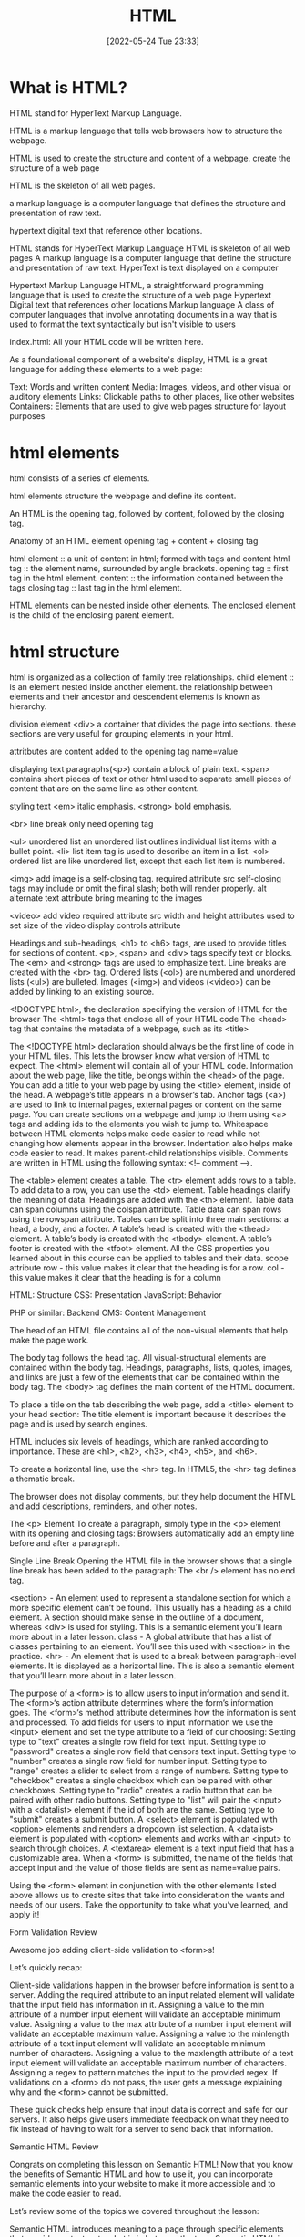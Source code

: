 :PROPERTIES:
:ID:       d8c234ae-93fa-4569-8d7b-d10ae08377a9
:TOC: include all :ignore this
:END:
#+title: HTML
#+date: [2022-05-24 Tue 23:33]
#+FILETAGS: :html:

* What is HTML?

HTML stand for HyperText Markup Language.

HTML is a markup language that tells web browsers how to structure the webpage.

HTML is used to create the structure and content of a webpage.
create the structure of a web page

HTML is the skeleton of all web pages.

a markup language is a computer language that defines the structure and
presentation of raw text.

hypertext digital text that reference other locations.

HTML stands for HyperText Markup Language
HTML is skeleton of all web pages
A markup language is a computer language that define the structure and
presentation of raw text.
HyperText is text displayed on a computer


Hypertext Markup Language
HTML, a straightforward programming language that is used to create the structure of a web page
Hypertext
Digital text that references other locations
Markup language
A class of computer languages that involve annotating documents in a way that is used to format the text syntactically but isn't visible to users

index.html: All your HTML code will be written here.


As a foundational component of a website's display, HTML is a great language for adding these elements to a web page:

Text: Words and written content
Media: Images, videos, and other visual or auditory elements
Links: Clickable paths to other places, like other websites
Containers: Elements that are used to give web pages structure for layout purposes

* html elements

html consists of a series of elements.

html elements structure the webpage and define its content.

An HTML is the opening tag, followed by content, followed by the closing tag.

Anatomy of an HTML element
opening tag + content + closing tag

html element :: a unit of content in html; formed with tags and content
html tag :: the element name, surrounded by angle brackets.
opening tag :: first tag in the html element.
content :: the information contained between the tags
closing tag :: last tag in the html element.

HTML elements can be nested inside other elements. The enclosed element is the child of the enclosing parent element.

* html structure

html is organized as a collection of family tree relationships.
child element :: is an element nested inside another element.
the relationship between elements and their ancestor and descendent elements is
known as hierarchy.

division element <div> a container that divides the page into sections.
  these sections are very useful for grouping elements in your html.

attritbutes are content added to the opening tag
  name=value

displaying text
paragraphs(<p>) contain a block of plain text.
<span> contains short pieces of text or other html
  used to separate small pieces of content that are on the same line as other content.

styling text
<em> italic emphasis.
<strong> bold emphasis.

<br> line break
  only need opening tag

<ul> unordered list
an unordered list outlines individual list items with a bullet point.
<li> list item tag is used to describe an item in a list.
<ol> ordered list are like unordered list, except that each list item is numbered.

<img> add image
  is a self-closing tag.
  required attribute src
self-closing tags may include or omit the final slash; both will render properly.
alt alternate text attribute bring meaning to the images

<video> add video
  required attribute src
  width and height attributes used to set size of the video display
  controls attribute



    Headings and sub-headings, <h1> to <h6> tags, are used to provide titles for sections of content.
    <p>, <span> and <div> tags specify text or blocks.
    The <em> and <strong> tags are used to emphasize text.
    Line breaks are created with the <br> tag.
    Ordered lists (<ol>) are numbered and unordered lists (<ul>) are bulleted.
    Images (<img>) and videos (<video>) can be added by linking to an existing source.


    <!DOCTYPE html>, the declaration specifying the version of HTML for the browser
    The <html> tags that enclose all of your HTML code
    The <head> tag that contains the metadata of a webpage, such as its <title>


    The <!DOCTYPE html> declaration should always be the first line of code in your HTML files. This lets the browser know what version of HTML to expect.
    The <html> element will contain all of your HTML code.
    Information about the web page, like the title, belongs within the <head> of the page.
    You can add a title to your web page by using the <title> element, inside of the head.
    A webpage’s title appears in a browser’s tab.
    Anchor tags (<a>) are used to link to internal pages, external pages or content on the same page.
    You can create sections on a webpage and jump to them using <a> tags and adding ids to the elements you wish to jump to.
    Whitespace between HTML elements helps make code easier to read while not changing how elements appear in the browser.
    Indentation also helps make code easier to read. It makes parent-child relationships visible.
    Comments are written in HTML using the following syntax: <!-- comment -->.


    The <table> element creates a table.
    The <tr> element adds rows to a table.
    To add data to a row, you can use the <td> element.
    Table headings clarify the meaning of data. Headings are added with the <th> element.
    Table data can span columns using the colspan attribute.
    Table data can span rows using the rowspan attribute.
    Tables can be split into three main sections: a head, a body, and a footer.
    A table’s head is created with the <thead> element.
    A table’s body is created with the <tbody> element.
    A table’s footer is created with the <tfoot> element.
    All the CSS properties you learned about in this course can be applied to tables and their data.
    scope attribute
 row - this value makes it clear that the heading is for a row.
col - this value makes it clear that the heading is for a column

HTML: Structure
CSS: Presentation
JavaScript: Behavior

PHP or similar: Backend
CMS: Content Management

The head of an HTML file contains all of the non-visual elements that help make the page work.


The body tag follows the head tag.
All visual-structural elements are contained within the body tag.
Headings, paragraphs, lists, quotes, images, and links are just a few of the elements that can be contained within the body tag.
The <body> tag defines the main content of the HTML document.

To place a title on the tab describing the web page, add a <title> element to your head section:
The title element is important because it describes the page and is used by search engines.

HTML includes six levels of headings, which are ranked according to importance.
These are <h1>, <h2>, <h3>, <h4>, <h5>, and <h6>.

To create a horizontal line, use the <hr> tag.
In HTML5, the <hr> tag defines a thematic break.

The browser does not display comments, but they help document the HTML and add descriptions, reminders, and other notes.

The <p> Element
To create a paragraph, simply type in the <p> element with its opening and closing tags:
Browsers automatically add an empty line before and after a paragraph.

Single Line Break
Opening the HTML file in the browser shows that a single line break has been added to the paragraph:
The <br /> element has no end tag.


    <section> - An element used to represent a standalone section for which a more specific element can’t be found. This usually has a heading as a child element. A section should make sense in the outline of a document, whereas <div> is used for styling. This is a semantic element you’ll learn more about in a later lesson.
    class - A global attribute that has a list of classes pertaining to an element. You’ll see this used with <section> in the practice.
    <hr> - An element that is used to a break between paragraph-level elements. It is displayed as a horizontal line. This is also a semantic element that you’ll learn more about in a later lesson.


    The purpose of a <form> is to allow users to input information and send it.
    The <form>‘s action attribute determines where the form’s information goes.
    The <form>‘s method attribute determines how the information is sent and processed.
    To add fields for users to input information we use the <input> element and set the type attribute to a field of our choosing:
        Setting type to "text" creates a single row field for text input.
        Setting type to "password" creates a single row field that censors text input.
        Setting type to "number" creates a single row field for number input.
        Setting type to "range" creates a slider to select from a range of numbers.
        Setting type to "checkbox" creates a single checkbox which can be paired with other checkboxes.
        Setting type to "radio" creates a radio button that can be paired with other radio buttons.
        Setting type to "list" will pair the <input> with a <datalist> element if the id of both are the same.
        Setting type to "submit" creates a submit button.
    A <select> element is populated with <option> elements and renders a dropdown list selection.
    A <datalist> element is populated with <option> elements and works with an <input> to search through choices.
    A <textarea> element is a text input field that has a customizable area.
    When a <form> is submitted, the name of the fields that accept input and the value of those fields are sent as name=value pairs.

Using the <form> element in conjunction with the other elements listed above allows us to create sites that take into consideration the wants and needs of our users. Take the opportunity to take what you’ve learned, and apply it!

Form Validation
Review

Awesome job adding client-side validation to <form>s!

Let’s quickly recap:

    Client-side validations happen in the browser before information is sent to a server.
    Adding the required attribute to an input related element will validate that the input field has information in it.
    Assigning a value to the min attribute of a number input element will validate an acceptable minimum value.
    Assigning a value to the max attribute of a number input element will validate an acceptable maximum value.
    Assigning a value to the minlength attribute of a text input element will validate an acceptable minimum number of characters.
    Assigning a value to the maxlength attribute of a text input element will validate an acceptable maximum number of characters.
    Assigning a regex to pattern matches the input to the provided regex.
    If validations on a <form> do not pass, the user gets a message explaining why and the <form> cannot be submitted.

These quick checks help ensure that input data is correct and safe for our servers. It also helps give users immediate feedback on what they need to fix instead of having to wait for a server to send back that information.

Semantic HTML
Review

Congrats on completing this lesson on Semantic HTML! Now that you know the benefits of Semantic HTML and how to use it, you can incorporate semantic elements into your website to make it more accessible and to make the code easier to read.

Let’s review some of the topics we covered throughout the lesson:

    Semantic HTML introduces meaning to a page through specific elements that provide context as to what is in between the tags.
    Semantic HTML is a modern standard and makes a website accessible for people who use screen readers to translate the webpage and improves your website’s SEO.
    <header>, <nav> , <main> and <footer> create the basic structure of the webpage.
    <section> defines elements in a document, such as chapters, headings, or any other area of the document with the same theme.
    <article> holds content that makes sense on its own such as articles, blogs, comments, etc.
    <aside> contains information that is related to the main content, but not required in order to understand the dominant information.
    <figure> encapsulates all types of media.
    <figcaption> is used to describe the media in <figure>.
    <video>, <embed>, and <audio> elements are used for media files.

Now, apply this knowledge to become a better Web Developer.

Document Summary
<!DOCTYPE> - defines the document type.
  all html document must start with a <!DOCTYPE> declaration.
  the declaration is not an HTML tag.
  informs the browsers what document type to expect.
<html lang="en">
<head>
<tile>
<body>

Basic HTML
Tag 	Description
<!DOCTYPE>  	Defines the document type
<html> 	Defines an HTML document
<head> 	Contains metadata/information for the document
<title> 	Defines a title for the document
<body> 	Defines the document's body
  only content inside in display to the screen.
<h1> to <h6> 	Defines HTML headings
<p> 	Defines a paragraph
<br> 	Inserts a single line break
<hr> 	Defines a thematic change in the content
<!--...--> 	Defines a comment
Formatting

<acronym> 	Not supported in HTML5. Use <abbr> instead.
Defines an acronym
<abbr> 	Defines an abbreviation or an acronym
<address> 	Defines contact information for the author/owner of a document/article
<b> 	Defines bold text
<bdi> 	Isolates a part of text that might be formatted in a different direction from other text outside it
<bdo> 	Overrides the current text direction
<big> 	Not supported in HTML5. Use CSS instead.
Defines big text
<blockquote> 	Defines a section that is quoted from another source
<center> 	Not supported in HTML5. Use CSS instead.
Defines centered text
<cite> 	Defines the title of a work
<code> 	Defines a piece of computer code
<del> 	Defines text that has been deleted from a document
<dfn> 	Specifies a term that is going to be defined within the content
<em> 	Defines emphasized text
<font> 	Not supported in HTML5. Use CSS instead.
Defines font, color, and size for text
<i> 	Defines a part of text in an alternate voice or mood
<ins> 	Defines a text that has been inserted into a document
<kbd> 	Defines keyboard input
<mark> 	Defines marked/highlighted text
<meter> 	Defines a scalar measurement within a known range (a gauge)
<pre> 	Defines preformatted text
<progress> 	Represents the progress of a task
<q> 	Defines a short quotation
<rp> 	Defines what to show in browsers that do not support ruby annotations
<rt> 	Defines an explanation/pronunciation of characters (for East Asian typography)
<ruby> 	Defines a ruby annotation (for East Asian typography)
<s> 	Defines text that is no longer correct
<samp> 	Defines sample output from a computer program
<small> 	Defines smaller text
<strike> 	Not supported in HTML5. Use <del> or <s> instead.
Defines strikethrough text
<strong> 	Defines important text
<sub> 	Defines subscripted text
<sup> 	Defines superscripted text
<template> 	Defines a container for content that should be hidden when the page loads
<time> 	Defines a specific time (or datetime)
<tt> 	Not supported in HTML5. Use CSS instead.
Defines teletype text
<u> 	Defines some text that is unarticulated and styled differently from normal text
<var> 	Defines a variable
<wbr> 	Defines a possible line-break
Forms and Input
Tag 	Description
<form> 	Defines an HTML form for user input
<input> 	Defines an input control
<textarea> 	Defines a multiline input control (text area)
<button> 	Defines a clickable button
<select> 	Defines a drop-down list
<optgroup> 	Defines a group of related options in a drop-down list
<option> 	Defines an option in a drop-down list
<label> 	Defines a label for an <input> element
<fieldset> 	Groups related elements in a form
<legend> 	Defines a caption for a <fieldset> element
<datalist> 	Specifies a list of pre-defined options for input controls
<output> 	Defines the result of a calculation
Frames
Tag 	Description
<frame> 	Not supported in HTML5.
Defines a window (a frame) in a frameset
<frameset> 	Not supported in HTML5.
Defines a set of frames
<noframes> 	Not supported in HTML5.
Defines an alternate content for users that do not support frames
<iframe> 	Defines an inline frame
Images
Tag 	Description
<img> 	Defines an image
<map> 	Defines a client-side image map
<area> 	Defines an area inside an image map
<canvas> 	Used to draw graphics, on the fly, via scripting (usually JavaScript)
<figcaption> 	Defines a caption for a <figure> element
<figure> 	Specifies self-contained content
<picture> 	Defines a container for multiple image resources
<svg> 	Defines a container for SVG graphics
Audio / Video
Tag 	Description
<audio> 	Defines sound content
<source> 	Defines multiple media resources for media elements (<video>, <audio> and <picture>)
<track> 	Defines text tracks for media elements (<video> and <audio>)
<video> 	Defines a video or movie
Links
Tag 	Description
<a> 	Defines a hyperlink
<link> 	Defines the relationship between a document and an external resource (most used to link to style sheets)
<nav> 	Defines navigation links
Lists
Tag 	Description
<ul> 	Defines an unordered list
<ol> 	Defines an ordered list
<li> 	Defines a list item
<dir> 	Not supported in HTML5. Use <ul> instead.
Defines a directory list
<dl> 	Defines a description list
<dt> 	Defines a term/name in a description list
<dd> 	Defines a description of a term/name in a description list
Tables
Tag 	Description
<table> 	Defines a table
<caption> 	Defines a table caption
<th> 	Defines a header cell in a table
<tr> 	Defines a row in a table
<td> 	Defines a cell in a table
<thead> 	Groups the header content in a table
<tbody> 	Groups the body content in a table
<tfoot> 	Groups the footer content in a table
<col> 	Specifies column properties for each column within a <colgroup> element
<colgroup> 	Specifies a group of one or more columns in a table for formatting
Styles and Semantics
Tag 	Description
<style> 	Defines style information for a document
<div> 	Defines a section in a document
<span> 	Defines a section in a document
<header> 	Defines a header for a document or section
<footer> 	Defines a footer for a document or section
<main> 	Specifies the main content of a document
<section> 	Defines a section in a document
<article> 	Defines an article
<aside> 	Defines content aside from the page content
<details> 	Defines additional details that the user can view or hide
<dialog> 	Defines a dialog box or window
<summary> 	Defines a visible heading for a <details> element
<data> 	Adds a machine-readable translation of a given content
Meta Info
Tag 	Description
<head> 	Defines information about the document
<meta> 	Defines metadata about an HTML document
<base> 	Specifies the base URL/target for all relative URLs in a document
<basefont> 	Not supported in HTML5. Use CSS instead.
Specifies a default color, size, and font for all text in a document
Programming
Tag 	Description
<script> 	Defines a client-side script
<noscript> 	Defines an alternate content for users that do not support client-side scripts
<applet> 	Not supported in HTML5. Use <embed> or <object> instead.
Defines an embedded applet
<embed> 	Defines a container for an external (non-HTML) application
<object> 	Defines an embedded object
<param> 	Defines a parameter for an object

As a foundational component of a website's display, HTML is a great language for adding these elements to a web page:

    Text: Words and written content

    Media: Images, videos, and other visual or auditory elements

    Links: Clickable paths to other places, like other websites

    Containers: Elements that are used to give web pages structure for layout purposes

HTML element
    A component of an HTML document
HTML tag
    Keywords that define how content in an HTML document appears on a web page
HTML paragraph
    A block of content, such as text, that is represented by a <p> element
HTML heading
    A title or subtitle used to break up, organize, and highlight content on a web page
HTML attribute
    An extra bit of information that is tied with certain elements and is written inside an opening tag
Alternative text
    Also called alt text, an image description that can be added as an image attribute in an HTML document

* unsorted

HTML element
A component of an HTML document
HTML tag
Keywords that define how content in an HTML document appears on a web page
There are 16 elements that are self-closing, meaning they only require a single tag.
The syntax of a self-closing tag is as follows: <element attributes />.
HTML paragraph
A block of content, such as text, that is represented by a <p> element
HTML heading
A title or subtitle used to break up, organize, and highlight content on a web page
HTML attribute
An extra bit of information that is tied with certain elements and is written inside an opening tag
  attributes are always written inside the opening tag
  attribute="value"
Alternative text
Also called alt text, an image description that can be added as an image attribute in an HTML document


Steps to finding the HTML
Follow the steps below to view the HTML on the Mend website or another website of your choosing.
Right-click the background or text of the web page, which will reveal a drop-down menu.
Click the View Page Source option in the drop-down.
The next page that opens up should reveal all of the HTML code on that web page. Take a moment to look around and review the HTML code. Although you aren't expected to understand any of this yet, you may be able to make sense of some of the code.


Unordered list
Also called a bulleted list, a list with items that have no particular order
Ordered list
Also called a numbered list, a list with items that must be laid out in a specific sequence
Horizontal rule
Also called a page divider or a ruler, a line that separates distinct blocks of content


HTML comments
Comments in the HTML code are written with dashes – and an exclamation point !, all enclosed in two angle brackets <>. They're structured like this: <!-- HTML comment -->. Take a look at the example below.
<!-- This would be an HTML comment. Useful notes can be placed here -->

<!--
  This works
  for multiple
  lines as well
-->

html lists
Lists are used to break up and organize content within a web page, making it much easier for a user to read and understand.

HTML supports two kinds of lists: unordered lists, for list items that have no particular order, and ordered lists, for items that must be laid out in a specific sequence or arrangement. Unordered lists often use bullets, and ordered lists often use consecutive numbers or letters.

You'll use these HTML tags to make these lists:

<ul>: This stands for unordered list. You'll use the opening tag <ul> and the closing tag </ul>.
<ol>: This stands for ordered list. You'll use the opening tag <ol> and the closing tag </ol>.
<li>: This stands for list item. You'll use the opening tag <li> and the closing tag </li> to set off every item in a list.

Check out the examples below.
<h2>My Hobbies</h2>
<ul>
  <li>Skiing</li>
  <li>Painting</li>
  <li>Coding</li>
</ul>

<h2>My Top 3 Movies</h2>
<ol>
  <li>Inside Out</li>
  <li>Up</li>
  <li>Coco</li>
</ol>

Embedded lists
Sometimes, however, you might have a list item that has additional list items—a list within a list. Fortunately, HTML lets you nest lists inside one another.

When you nest lists in HTML, the inner list, which is the sublist, will be indented inside the outer list. An indented sublist uses a circle icon, but with a little extra customization, you can create unique embedded lists with unique icons. Take a look at the code for these embedded lists below. Can you track where and how the sublists begin?

<h1>Lessons to Write Today</h1>
<ol>
  <li>Lesson Introduction</li>
  <li>HTML Lists
    <ul>
      <li>Unordered</li>
      <li>Ordered</li>
    </ul>
  </li>
  <li>Code Comments
    <ul>
      <li>HTML</li>
      <li>CSS</li>
    </ul>
  </li>
  <li>Link Breaks</li>
  <li>RollOvers</li>
</ol>


Page dividers and horizontal rules
Page dividers allow you to organize web page content by creating a separation between distinct blocks of content. In HTML, these dividers are called horizontal rules (sometimes called rulers). You'll see these written into the HTML as <hr>. Horizontal rules are self-closing; in other words, there is no closing tag.

Text-formatting elements
There are 10 formatting elements in HTML that provide a default visual style to HTML text. These all change the visual style and formatting, but some also add meaning to the content and code, which can be useful for search engines. This is called semantic coding, which you'll learn more about later. For now, it's just important to know that it relies on logical descriptive terms to make it easier for search engines (and people) to read and understand what the code is doing.

<b>: Sets the text in bold.
<strong>: Sets the text in bold and is semantically important.
<i>: Sets the text in italics.
<em>: Sets the text in italics and is semantically important.
<mark>: Sets the text as highlighted.
<small>: Sets the text as smaller than the rest of the element.
<del>: Sets the text to display as crossed out.
<ins>: Sets the text to display as inserted by adding an underline to the text.
<sub>: Sets the text as subscript, which is smaller and a bit below the other text.
<sup>: Sets the text as superscript, which is smaller and a bit above the other text.


Line break
At times, you may want to create a line break in your web page. A break in a line of text can be created using <br>. Like horizontal rules, line breaks are self-closing—you only need to add the single opening tag: <br>. It's worth noting that in older versions of HTML, like HTML4, line breaks were written with a forward slash, </br>. You may see this from time to time in your online research.

However, this HTML element should be used only to make line breaks. Don't use <br> to separate paragraphs of text or to create space between HTML elements. If you need to create space between text or images in CSS, you should work with margins or padding. But don't worry; you'll learn more about this in upcoming lessons.


** web page template

The index
A nice feature of Replit is that it provides the basic framework for a website built with HTML, CSS, and JavaScript. As mentioned above, this is useful because this code is used by every HTML page on the internet. In Replit, this foundational code can be found in the index.html file, or the index. This will help you get started.

Screenshot of HTML code in index.html displayed in a REPL on the Replit website.
Take a moment to explore and become familiar with the different parts of this core code. The pieces of the index are defined below.

DOCTYPE
<!DOCTYPE html>
As the name DOCTYPE suggests, this line of code declares this document as an HTML5 web page. This tag is the first line of HTML code, and it is required to be the first line of code in every HTML5 web page. It's important to note that this is the only HTML tag written in capital letters—all other HTML tags should be written in lowercase.

HTML
<html>
  ...
</html>
The <html> element identifies and contains the HTML code in HTML web pages. The opening and closing tags, <html> and </html>, wrap around all the HTML code that is related to the web page.

Head
<head>
  ...
</head>
Every HTML web page has a <head> element. The <head> contains all the important information web browsers and search engines need regarding a web page. In a way, this element is the brains of the web page. Although the <head> holds vital information about the web page, nothing within it is displayed on the actual web page. It'll include several of the components that you'll read about below, like meta tags, the <title> element, and the <link> element.

Meta tags
<meta charset="utf-8" />
The meta tag holds important information related to the data within the web page. The meta tag above is declaring the charset, or character set, to tell browsers how to process the characters and code within the file. What do you think this next meta tag does?

<meta name="viewport" content="width=device-width" />
The meta tag in this example sets the width of the web page to follow the screen-width of whichever device a user is looking at. For instance, the width of a computer monitor will be larger than the width of a phone screen, and this meta tag ensures that the web page displays properly across both devices. This meta tag will be particularly useful when you start building web pages that are responsive to different screen-widths.

Title
<title>replit</title>
The <title> element defines the web page title, like replit above. You can see this title in the web page tab at the top of a web browser, but you won't be able to see it display on the web page itself. In fact, it might be a slightly different (or extended) version of the displayed name or title of the web page. The <title> is also the name that will be used when a web page is bookmarked on a web browser.

Link
<link href="style.css" rel="stylesheet" type="text/css" />
The <link> element is used to connect and reference resources on the internet. In fact, it should seem familiar. You've used it in previous Replit projects to connect an external style.css file with the HTML web page.

Using an external CSS page can make things easier. With a separate style.css file, you can keep all the core CSS code written in one place, and then multiple HTML pages can reference that CSS file. That way, you can update the CSS code on all your web pages simultaneously and consistently simply by changing that one CSS file. And although this link doesn't need to be in the <head> element of the HTML page, it is a best practice to put it there.

The attribute rel stands for relationship—the relationship between the HTML document and the CSS file. The type specifies the media type of the linked file, and in this case, it's labeled as text/css. However, it's worth noting that the type attribute is no longer required in web pages, but it tends to stick around because, well, it doesn't hurt to have it.

Body
<body>
  ...
</body>
The <body> element contains all the HTML code for the text, images, links, and containers used for the web page structure. All of the content-based HTML code that you've worked with in previous lessons would be placed within the <body>.

Script
<script src="script.js"></script>
Similar to how the <link> element connects the HTML code to the CSS file, this <script> element pulls in the JavaScript code that is written in the script.js file. And just like it's a best practice to keep your CSS file in the <head>, it's a good idea to keep the script line of code at the bottom of the HTML page, below the other HTML code but just before the closing tag of the HTML element. This will allow the web page to load first (and faster) because the (heftier) JavaScript code will load last.

You won't be adding JavaScript to your HTML and CSS projects just yet. For now, you can just leave this where it is (or you can delete it).

The normalize.css file
Believe it or not, web browsers have their own default styles for displaying HTML—which can lead to some unexpected or problematic changes to your website. So an <h1> element on one page may look slightly different in Chrome and Firefox, even if they are the same code. Fortunately, there's a solution: normalize.css. Watch the video below to learn more.


Nicolas Gallagher's normalize.css is a CSS library that sets all HTML elements to display consistently across all supported web browsers. It's a small file that styles and formats headings, paragraphs, blockquotes, and other common HTML elements so that they appear identical (or very similar) on Chrome, Firefox, Safari, and other browsers.

Although you can download the normalize.css file and manage it locally, it tends to work best if you link to the file from a content delivery network, or CDN. It's a good idea to load the normalize.css file first in the code, before applying your own style rules using your own style.css file. You can see this in the code sample below.

Why is it better to reference normalize.css before your style.css file? Well, CSS will apply styles in the order that they appear in the code. This means that if you add the normalize.css file last, the styles in the normalize.css file may actually overwrite your styles! This concept will be covered in more depth in a later lesson. At this point, it's just important to remember which file to put in first.

One other thing to keep in mind: the only difference between a normalize.css file and a normalize.min.css file is that the .min version has all the spaces and visual formatting removed. This makes the code harder to read, but it creates a smaller file size—which is very helpful when millions of websites are referencing it.
  <link
    href="https://cdnjs.cloudflare.com/ajax/libs/normalize/8.0.1/normalize.min.css"
    rel="stylesheet"
    type="text/css"
  />


A note on index.html files
The index.html icon
Return for a moment to the ever-important index.html file. The filename index.html is significant. When a web browser opens a folder with multiple HTML files, it will always display the index.html page first, without that page needing to be referenced. The video below provides a bit more information.

Every website's home page will be named index.html.
Naturally, working with multiple projects that all have the web page index.html can be confusing. This is why making a logical file organization, with proper project folder names, is essential.
The index.html file needs to be written in lowercase letters. Web file names tend to only use lowercase letters to prevent simple mistakes.

But imagine if an index.html file is missing from a web directory. In this case, two things could happen, based on the web server's preferences:
The web page opens a 404: File not found error, as seen below.
Screenshot of GitHub's 404: File not found page.
The web page displays a list of all the files in that directory, as seen below. However, this can be dangerous, as any file from this directory can be viewed and then downloaded. In this situation, the web page display will depend on your web hosting provider and how they handle directories without index.html files.

Tips for naming folders and files
Avoid spaces in your filenames. Never use spaces in any web file or folder names. Every space will be converted into a %20⁠, which can make the names of your folders and files unreadable. For example, the filename bad web page.html will look like this when viewed online: http://www.example.com/bad%20web%20page.html. Without spaces, that URL could be much cleaner and clearer.
Use hyphens to separate your words. Use hyphens - rather than spaces. Turns out, search engine optimization, or SEO, appreciates hyphens. (And SEO helps determine how websites get ranked in users' search queries.) Here's a good use of hyphens: http://www.website.com/sub-folder/file-name.html.
Avoid underscores to separate your words. Underscores, on the other hand, aren't preferable. SEO considers filenames with underscores as one full name, so underscores are not as good as hyphens when it comes to search engine ranking. Here's an example of what not to do: http://www.website.com/sub_folder/really_bad_topic.html.
Use only lowercase letters. Web servers are case sensitive. For this reason, it's important to write both filenames and folder names in lowercase letters; this prevents confusion regarding what is or isn't capitalized.
Use descriptive words. Use specific, descriptive words to explain what the file is, does, or shows. Using good names helps keep you organized, too. Consider these examples:
Bad: image1.jpg
Good: black-lab-puppy.jpg
Bad: page.html
Good: contact.html
Do not use special characters: Rely on the letters of the alphabet (A through Z), the numbers 0 through 9, and hyphens (-). But web servers will not link properly to filenames or folders with special symbols or characters. For that reason, don't use these: ; / ? : @ = + \ $ , < > # % " { } | \ ^ [ ].

** links and paths

URL path
A web address that directs the computer to the precise location of an asset or file, with each necessary step in the path separated by a forward slash
Absolute link
A link that uses the full URL path and can link to content outside of the current website
Relative link
A link that uses a path that connects one file to another file on the same server

anchor elements = <a></a>
anchor elements, represented by the <a>, to wrap around text or images to create a link.
Inside the <a> element, there is an attribute called href. The href, which stands for hypertext reference, refers to the web page that will open when the link is clicked. The web page that opens is based on the specific URL path that is provided in the href

absolute link paths
Web server name: This is the www.webserver.com in the example below.
Names of folder or folders: The path could require multiple folders and subfolders. This is seen in the /folder/subfolder/ below.
Filename: Finally, the path ends with the filename itself: /filename.html.
<a href="http://www.webserver.com/folder/subfolder/filename.html">Link</a>

Relative link paths
Names of folder or folders: The path could require multiple folders and subfolders. This is seen in the /folder/subfolder/ part of the code below.
Filename: The path ends with the filename itself: /filename.html.
<a href="folder/subfolder/filename.html">Link</a>

Relative link paths can call, or retrieve, files from within the same directory, or they can follow a more complicated route into various folders and subfolders until they connect the path to the web page or image file. Like with absolute links, the / tracks the route into multiple locations to find the desired file, even within the same website. However, relative links work differently than absolute paths. Relative links are different from absolute paths in the following ways:

With relative paths, the web page and the referencing file must be within the same website structure.
With relative paths, the paths are dependent on where the file is located in reference to the web page.

Here are some examples of relative link paths:
about.html
contact.html
portfolio/project1/index.html
portfolio/project2/index.html

Here are some examples of relative image paths:
images/waterfalls/iceland-waterfall.jpg
gallery/nature/waterfall.jpg

relative link paths up ../file
<img src="../images/logo.jpg" />
<img src="../../images/logo.jpg" />

Open links in new tabs
<a href="http://www.website.com" target="_blank">Link</a>

Contact links
Whenever you provide an email address or phone number within your website, you can use certain HTML attributes to make the links far more user friendly. Here is the complete collection of options for your reference:
Including a basic email link
Including an email link with a subject
Adding CC and BCC to an email link
Adding body text to an email Link
Styling email links
Including telephone links
Opening file links
Downloading file links

   <!-- BASIC EMAIL LINK HERE -->
    <p><a href="mailto:hello@yoursite.com">Email Me: </a></p>
    <hr>

** html containers

HTML containers
HTML elements that wrap around web page content—namely text, images, and links—in order to help you manage the layout and positioning of that content
Semantic code
Code that has a specific, logical meaning that helps describe the content that it is associated with
Semantic container
An HTML element designed to contain images, text, and links to help with page layout and positioning
Search engine optimization
SEO, the process of tailoring web content so that search engines will prioritize your website in relevant search queries

Introduction to HTML containers
So, what are containers? Containers are specific HTML elements that wrap around web page content—namely text, images, and links—in order to help you manage the layout and positioning of that content. These are the most common HTML5 container tags:

<header> ... </header>
<nav> ... </nav>
<footer> ... </footer>
<main> ... </main>
<article> ... </article>
<section> ... </section>
<div> ... </div>

Before you learn about what each does, you'll need to understand how these containers are similar and why they're important. Here are the similarities:

They all work the exact same way.
They all wrap around text, images, and links.
They all provide the same starting shape and placement within the flow of the web page.

And here's why they're important and how they work within the web:
Search engines use containers to compare content across websites. Specifically, they look at the content within web page containers in order to rank the importance of one website over another. Therefore, using these containers properly and effectively will give your web pages more clout on the web.
Containers make it easier to read code. The containers group relevant content within it, so it's easier to find what you're looking for. For instance, if you have a logo and navigation within a header container, then you know to look first for the <header>. There, you'll find the logo and navigation.

Semantic code and containers
At its most basic level, semantics is the study of the meaning of words and phrases. It involves looking at the logic behind language. As you began to see in the previous lesson, semantics play a role in HTML coding. Semantic code is code that has a specific, logical meaning that helps describe the content that it is associated with.

In code, semantic elements more clearly, simply, and (in a way) literally express what they do than non-semantic elements. They do more than provide instructions about how the code should appear or what it should do. Semantic code also has semantic significance that makes it easier for search engines, computers, and programmers to read and understand how it operates.

For instance, consider the text-formatting elements you learned about: <b> and <strong>. If you wanted to make text bold on your web page, you could use either. But the <b> isn't semantic—it doesn't have any other significance other than saying that the text should be presented as bold. An alternative, and better, semantic tag for bolding is <strong>. This tag is preferable because it's actually providing a robust description.

But what is a semantic container? A semantic container is an HTML element designed to contain images, text, and links to help with page layout and positioning. But because it's semantic, a semantic container also has a specific meaning for search engines and the developer. Like semantic code, it helps describe the content that it is associated with.

header container
As you build web pages, you'll find that nearly every web page that you create should have a header container, which is enclosed in <header> and </header>. A header container helps identify the topics of the content in the web page. The header container may be placed over the navigation, or it can wrap around the navigation so the navigation sits within the header.

As mentioned above, containers help search engines understand and organize websites. Therefore, when used properly, these containers can help improve the search engine optimization, or SEO, of a website, which deals with how search engines rank and prioritize websites in search queries.

To improve the SEO of your website, make sure that the primary header on your web page contains the name of your company or the purpose of the web page. Typically, this will be displayed as a logo in the header.

Because of the hierarchy of the web page content, placing the company or business name within a <h1> heading element will tell search engines you are prioritizing this element of content. Then, within the content sections of the web page, you can use <h2> elements for the important page section titles, and you can rely on <h3> (or smaller) elements for the subheadings of smaller sections on the web page.

Grouping and arranging your content like this helps keep the web page organized for you, your audience, and search engines.

<header> ... </header>

navigation container
As you might've guessed, the navigation container, set off by <nav> and </nav>, holds the primary navigation links for the website. A navigation container can be used multiple times, at both the top and the bottom of a web page, and contain the main web page links that help orient and guide users through the website. And when the navigation container is placed at the top of a web page, the navigation container can be placed above, below, or within a header container.

Keep in mind that the navigation container does not need to contain every link within a web page. This container is reserved for the primary navigation links, which helps you and search engines understand what links it contains. Though you may still have questions about using navigation links and navigation containers, at this stage, you only need to understand the purpose of the navigation container. The detailed CSS styles used to create that actual navigation will be covered in more detail in future lessons.

<header>
<nav>...</nav>
</header>

footer container
The footer container, which is set off by <footer> and </footer>, sits at the bottom of the web page. It contains important contextual information, such as relevant links or legal details, about the web page content that is placed above it.

Each web page should have at least one footer. This is beneficial for both SEO and accessibility. The footer can contain different kinds of information, including the following:

Copyright details
Copyright links
Credit to the website author or designer
Links to related documents or web pages

Main container
The main container, enclosed in <main> and </main>, groups together all the main content of a web page.

Note: There can only be one main container per HTML web page. It's essential to include only one main container.

The main container should not contain any content that is repeated across files, such as the following:

Sidebars
Navigation links
Copyright information
Website logos
Search forms

Article container
Next up: article containers. Article containers, set off by <article> and </article>, are useful for grouping related content within the web page, generally inside the main container. The content within an article container should be cohesive or connected in some way; the content in an article container should make sense if it were read or seen independently.

For example, if an article container were distributed separately from the rest of the website, it should feel like it stands alone. The emphasis on using article containers for distinct, unique content comes from the container's purpose of self-containment: an article container that holds a weather report for Denver, Colorado, could be moved from one website to another without requiring any additional content or explanation of context. Content like news articles, blog posts, or user comments might be held in article containers. However, when article containers are embedded within other article containers, they are assumed to be part of the parent container and not separate ones.

An article container should always have a heading, usually a heading between the size of an <h2> and an <h6>, because the <h1> should be the primary page heading. Here are some good types of content to contain in an article container:

Blog post
Forum post
News story
Comment

Section container
Now, you're ready for the section container. The section container, set off by <section> and </section>, groups together certain content within a web page, and it should always have a heading, usually an <h3>,<h4>,<h5>, or <h6>. The <h1> should be the primary page heading, and <h2> should be reserved for the article container heading.

Sections can be used to group related content within article containers, and they are represented by the individual parts within a larger <article>. However, often other containers are better suited to this purpose than a section container. Try to avoid using section containers if other containers, such as article or navigation containers, are more appropriate. Div containers can also be better for styling purposes. And be sure to only use a section container if there is a heading at the start of the section.

div container
The div container, set off by <div> and </div>, is the most generic container in HTML. And unlike the other containers above, it has no semantic meaning. As you learned above, this means that div containers mean nothing semantically to search engines; they don't provide any additional description about the content they contain to you or the web.

The div stands for division within the web page. Div containers, often referred to as divs, are used to structure web page content in a visual way. They are frequently used to position content within a web page. For instance, divs allow you to reposition content that is by default left aligned, allowing you to center the content within those structural containers discussed above.

Link to locations within a web page
In previous lessons, you learned how to link text or an image from one page to another web page. Now, you'll learn how to create a link that navigates to another location within the same page.

Imagine that you have a single-page website, with your Home, About Us, Services, and Contact Information as blocks on the web page (which you'll learn more about shortly). In this situation, it can be helpful to contain that content within article containers. That way, the user can navigate to different information, contained in article containers, on the page using anchor links.

But those links need to "know" where to navigate to. To ensure that a link takes the user to the correct destination on the web page, you need to assign an id attribute to the location that you want to link to. In this case, you'll add it to the article containers, like in the examples below.

<article id="home">Full Home Content Here</article>
<article id="about">Full About Content Here</article>
<article id="services">Full Services Content Here</article>
<article id="contact">Full Contact Content Here</article>
Then, when linking to an anchor's id, you'll include a hash symbol # and then the id name that you assigned, as seen here.

<a href="#contact">Contact Link</a>
This link will take you to the contact section of the web page!

Remember, it's important to follow the same naming conventions for id names as you would for web files.

Backgrounds: Colors and images
Just like other HTML elements, you can style containers. Specifically, you can give them different backgrounds, like a specific color or image. There are five properties that define the backgrounds for all HTML elements, including containers:

background-color
background-image
background-repeat
background-attachment
background-position

For now, you'll focus on learning about the first two: background-color and background-image. These are explained below. If you want to learn more, check out the MDN page on backgrounds, which provides more information about these properties.

Background color
As you may have guessed, the background-color property assigns a color to the background of an HTML element, such as a container. The color can be assigned using either a color name or a hex color code. Both of the examples below are valid.

Color name: red
Hex color code: #ff0000

Background image
The background-image property, on the other hand, assigns an image to display as the background of an HTML element. The background-image allows you to easily display an image behind the text within a container.

An image in the background of an HTML element repeats by default. This means that it displays at its native size and then is duplicated, on the right and bottom of the image, to cover the entire background of the HTML element.
